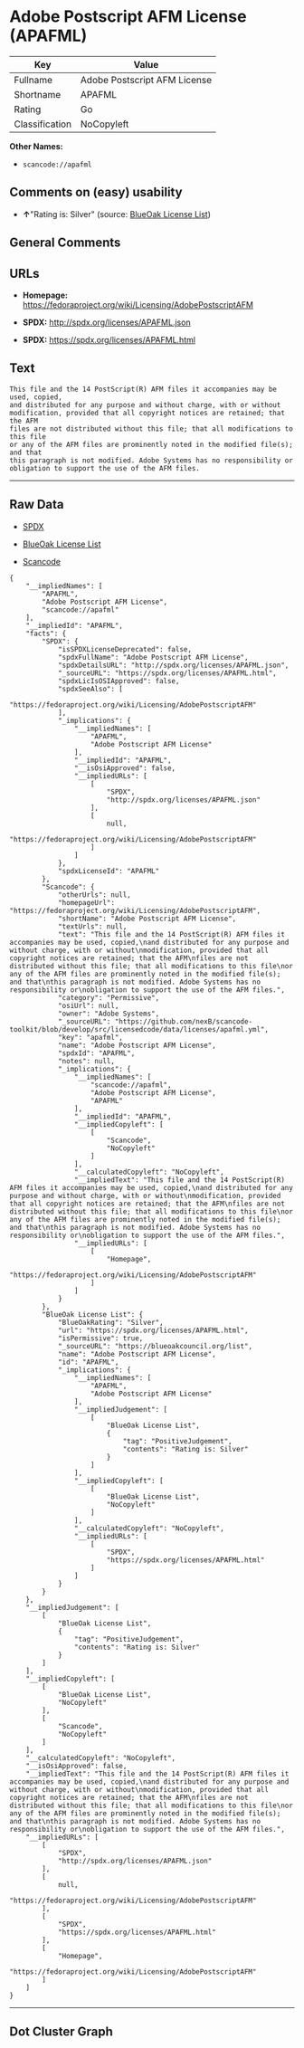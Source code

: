* Adobe Postscript AFM License (APAFML)

| Key              | Value                          |
|------------------+--------------------------------|
| Fullname         | Adobe Postscript AFM License   |
| Shortname        | APAFML                         |
| Rating           | Go                             |
| Classification   | NoCopyleft                     |

*Other Names:*

- =scancode://apafml=

** Comments on (easy) usability

- *↑*"Rating is: Silver" (source:
  [[https://blueoakcouncil.org/list][BlueOak License List]])

** General Comments

** URLs

- *Homepage:*
  https://fedoraproject.org/wiki/Licensing/AdobePostscriptAFM

- *SPDX:* http://spdx.org/licenses/APAFML.json

- *SPDX:* https://spdx.org/licenses/APAFML.html

** Text

#+BEGIN_EXAMPLE
  This file and the 14 PostScript(R) AFM files it accompanies may be used, copied,
  and distributed for any purpose and without charge, with or without
  modification, provided that all copyright notices are retained; that the AFM
  files are not distributed without this file; that all modifications to this file
  or any of the AFM files are prominently noted in the modified file(s); and that
  this paragraph is not modified. Adobe Systems has no responsibility or
  obligation to support the use of the AFM files.
#+END_EXAMPLE

--------------

** Raw Data

- [[https://spdx.org/licenses/APAFML.html][SPDX]]

- [[https://blueoakcouncil.org/list][BlueOak License List]]

- [[https://github.com/nexB/scancode-toolkit/blob/develop/src/licensedcode/data/licenses/apafml.yml][Scancode]]

#+BEGIN_EXAMPLE
  {
      "__impliedNames": [
          "APAFML",
          "Adobe Postscript AFM License",
          "scancode://apafml"
      ],
      "__impliedId": "APAFML",
      "facts": {
          "SPDX": {
              "isSPDXLicenseDeprecated": false,
              "spdxFullName": "Adobe Postscript AFM License",
              "spdxDetailsURL": "http://spdx.org/licenses/APAFML.json",
              "_sourceURL": "https://spdx.org/licenses/APAFML.html",
              "spdxLicIsOSIApproved": false,
              "spdxSeeAlso": [
                  "https://fedoraproject.org/wiki/Licensing/AdobePostscriptAFM"
              ],
              "_implications": {
                  "__impliedNames": [
                      "APAFML",
                      "Adobe Postscript AFM License"
                  ],
                  "__impliedId": "APAFML",
                  "__isOsiApproved": false,
                  "__impliedURLs": [
                      [
                          "SPDX",
                          "http://spdx.org/licenses/APAFML.json"
                      ],
                      [
                          null,
                          "https://fedoraproject.org/wiki/Licensing/AdobePostscriptAFM"
                      ]
                  ]
              },
              "spdxLicenseId": "APAFML"
          },
          "Scancode": {
              "otherUrls": null,
              "homepageUrl": "https://fedoraproject.org/wiki/Licensing/AdobePostscriptAFM",
              "shortName": "Adobe Postscript AFM License",
              "textUrls": null,
              "text": "This file and the 14 PostScript(R) AFM files it accompanies may be used, copied,\nand distributed for any purpose and without charge, with or without\nmodification, provided that all copyright notices are retained; that the AFM\nfiles are not distributed without this file; that all modifications to this file\nor any of the AFM files are prominently noted in the modified file(s); and that\nthis paragraph is not modified. Adobe Systems has no responsibility or\nobligation to support the use of the AFM files.",
              "category": "Permissive",
              "osiUrl": null,
              "owner": "Adobe Systems",
              "_sourceURL": "https://github.com/nexB/scancode-toolkit/blob/develop/src/licensedcode/data/licenses/apafml.yml",
              "key": "apafml",
              "name": "Adobe Postscript AFM License",
              "spdxId": "APAFML",
              "notes": null,
              "_implications": {
                  "__impliedNames": [
                      "scancode://apafml",
                      "Adobe Postscript AFM License",
                      "APAFML"
                  ],
                  "__impliedId": "APAFML",
                  "__impliedCopyleft": [
                      [
                          "Scancode",
                          "NoCopyleft"
                      ]
                  ],
                  "__calculatedCopyleft": "NoCopyleft",
                  "__impliedText": "This file and the 14 PostScript(R) AFM files it accompanies may be used, copied,\nand distributed for any purpose and without charge, with or without\nmodification, provided that all copyright notices are retained; that the AFM\nfiles are not distributed without this file; that all modifications to this file\nor any of the AFM files are prominently noted in the modified file(s); and that\nthis paragraph is not modified. Adobe Systems has no responsibility or\nobligation to support the use of the AFM files.",
                  "__impliedURLs": [
                      [
                          "Homepage",
                          "https://fedoraproject.org/wiki/Licensing/AdobePostscriptAFM"
                      ]
                  ]
              }
          },
          "BlueOak License List": {
              "BlueOakRating": "Silver",
              "url": "https://spdx.org/licenses/APAFML.html",
              "isPermissive": true,
              "_sourceURL": "https://blueoakcouncil.org/list",
              "name": "Adobe Postscript AFM License",
              "id": "APAFML",
              "_implications": {
                  "__impliedNames": [
                      "APAFML",
                      "Adobe Postscript AFM License"
                  ],
                  "__impliedJudgement": [
                      [
                          "BlueOak License List",
                          {
                              "tag": "PositiveJudgement",
                              "contents": "Rating is: Silver"
                          }
                      ]
                  ],
                  "__impliedCopyleft": [
                      [
                          "BlueOak License List",
                          "NoCopyleft"
                      ]
                  ],
                  "__calculatedCopyleft": "NoCopyleft",
                  "__impliedURLs": [
                      [
                          "SPDX",
                          "https://spdx.org/licenses/APAFML.html"
                      ]
                  ]
              }
          }
      },
      "__impliedJudgement": [
          [
              "BlueOak License List",
              {
                  "tag": "PositiveJudgement",
                  "contents": "Rating is: Silver"
              }
          ]
      ],
      "__impliedCopyleft": [
          [
              "BlueOak License List",
              "NoCopyleft"
          ],
          [
              "Scancode",
              "NoCopyleft"
          ]
      ],
      "__calculatedCopyleft": "NoCopyleft",
      "__isOsiApproved": false,
      "__impliedText": "This file and the 14 PostScript(R) AFM files it accompanies may be used, copied,\nand distributed for any purpose and without charge, with or without\nmodification, provided that all copyright notices are retained; that the AFM\nfiles are not distributed without this file; that all modifications to this file\nor any of the AFM files are prominently noted in the modified file(s); and that\nthis paragraph is not modified. Adobe Systems has no responsibility or\nobligation to support the use of the AFM files.",
      "__impliedURLs": [
          [
              "SPDX",
              "http://spdx.org/licenses/APAFML.json"
          ],
          [
              null,
              "https://fedoraproject.org/wiki/Licensing/AdobePostscriptAFM"
          ],
          [
              "SPDX",
              "https://spdx.org/licenses/APAFML.html"
          ],
          [
              "Homepage",
              "https://fedoraproject.org/wiki/Licensing/AdobePostscriptAFM"
          ]
      ]
  }
#+END_EXAMPLE

--------------

** Dot Cluster Graph

[[../dot/APAFML.svg]]